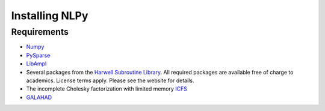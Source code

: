 .. Installing NLPy                                                         

===============
Installing NLPy
===============

Requirements
============

* `Numpy <http://numpy.scipy.org>`_

* `PySparse <http://pysparse.sf.net>`_

* `LibAmpl <http://www.gerad.ca/~orban/LibAmpl>`_

* Several packages from the
  `Harwell Subroutine Library <http://www.hsl.rl.ac.uk>`_. All required
  packages are available free of charge to academics. License terms apply.
  Please see the website for details.

* The incomplete Cholesky factorization with limited memory
  `ICFS <http://www.mcs.anl.gov/~more/icfs/>`_

* `GALAHAD <http://www.galahad.rl.ac.uk>`_


